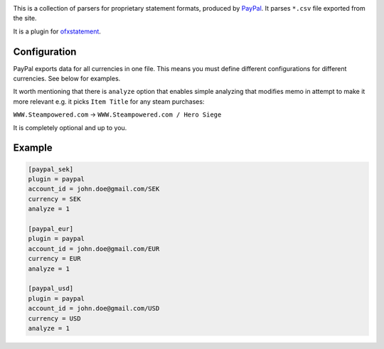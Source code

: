 .. image:: https://travis-ci.org/themalkolm/ofxstatement-paypal.svg?branch=master
    :target: https://travis-ci.org/themalkolm/ofxstatement-paypal

This is a collection of parsers for proprietary statement formats, produced by
`PayPal`_. It parses ``*.csv`` file exported from the site.

It is a plugin for `ofxstatement`_.

.. _PayPal: https://www.paypal.com
.. _ofxstatement: https://github.com/kedder/ofxstatement

Configuration
=============

PayPal exports data for all currencies in one file. This means you must define different configurations for different
currencies. See below for examples.

It worth mentioning that there is ``analyze`` option that enables simple analyzing that modifies memo in attempt
to make it more relevant e.g. it picks ``Item Title`` for any steam purchases:

``WWW.Steampowered.com`` -> ``WWW.Steampowered.com / Hero Siege``

It is completely optional and up to you.

Example
=======

.. code-block::

    [paypal_sek]
    plugin = paypal
    account_id = john.doe@gmail.com/SEK
    currency = SEK
    analyze = 1

    [paypal_eur]
    plugin = paypal
    account_id = john.doe@gmail.com/EUR
    currency = EUR
    analyze = 1

    [paypal_usd]
    plugin = paypal
    account_id = john.doe@gmail.com/USD
    currency = USD
    analyze = 1